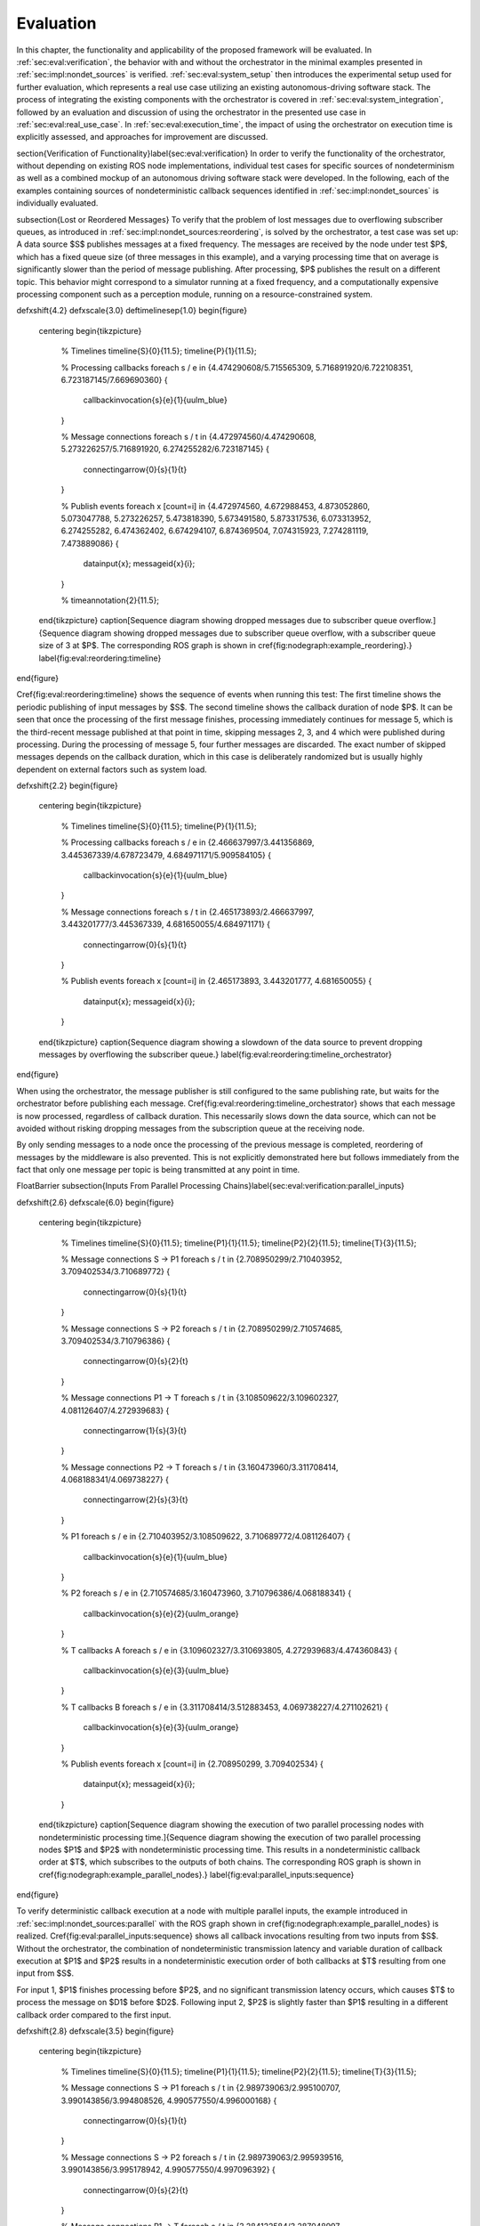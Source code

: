 .. _sec-eval:

Evaluation
==========

In this chapter, the functionality and applicability of the proposed framework will be evaluated.
In :ref:`sec:eval:verification`, the behavior with and without the orchestrator in the minimal examples presented in :ref:`sec:impl:nondet_sources` is verified.
:ref:`sec:eval:system_setup` then introduces the experimental setup used for further evaluation, which represents a real use case utilizing an existing autonomous-driving software stack.
The process of integrating the existing components with the orchestrator is covered in :ref:`sec:eval:system_integration`, followed by an evaluation and discussion of using the orchestrator in the presented use case in :ref:`sec:eval:real_use_case`.
In :ref:`sec:eval:execution_time`, the impact of using the orchestrator on execution time is explicitly assessed, and approaches for improvement are discussed.

\section{Verification of Functionality}\label{sec:eval:verification}
In order to verify the functionality of the orchestrator, without depending on existing ROS node implementations,
individual test cases for specific sources of nondeterminism as well as a combined mockup of an autonomous
driving software stack were developed.
In the following, each of the examples containing sources of nondeterministic callback sequences identified in :ref:`sec:impl:nondet_sources`
is individually evaluated.

\subsection{Lost or Reordered Messages}
To verify that the problem of lost messages due to overflowing subscriber queues, as introduced in :ref:`sec:impl:nondet_sources:reordering`, is solved by the orchestrator, a test case was set up:
A data source $S$ publishes messages at a fixed frequency.
The messages are received by the node under test $P$, which has a fixed queue size (of three messages in this example), and a varying processing time that on average is significantly slower than the period of message publishing.
After processing, $P$ publishes the result on a different topic.
This behavior might correspond to a simulator running at a fixed frequency, and a computationally expensive processing component such as a perception module, running on a resource-constrained system.

\def\xshift{4.2}
\def\xscale{3.0}
\def\timelinesep{1.0}
\begin{figure}
    \centering
    \begin{tikzpicture}
        % Timelines
        \timeline{S}{0}{11.5};
        \timeline{P}{1}{11.5};

        % Processing callbacks
        \foreach \s / \e in {4.474290608/5.715565309, 5.716891920/6.722108351, 6.723187145/7.669690360} {
            \callbackinvocation{\s}{\e}{1}{uulm_blue}
        }

        % Message connections
        \foreach \s / \t in {4.472974560/4.474290608, 5.273226257/5.716891920, 6.274255282/6.723187145} {
            \connectingarrow{0}{\s}{1}{\t}
        }

        % Publish events
        \foreach \x [count=\i] in {4.472974560, 4.672988453, 4.873052860, 5.073047788, 5.273226257, 5.473818390, 5.673491580, 5.873317536, 6.073313952, 6.274255282, 6.474362402, 6.674294107, 6.874369504, 7.074315923, 7.274281119, 7.473889086} {
            \datainput{\x};
            \messageid{\x}{\i};
        }   

        % \timeannotation{2}{11.5};
    \end{tikzpicture}
    \caption[Sequence diagram showing dropped messages due to subscriber queue overflow.]{Sequence diagram showing dropped messages due to subscriber queue overflow, with a subscriber queue size of 3 at $P$. The corresponding ROS graph is shown in \cref{fig:nodegraph:example_reordering}.}
    \label{fig:eval:reordering:timeline}
\end{figure}

\Cref{fig:eval:reordering:timeline} shows the sequence of events when running this test:
The first timeline shows the periodic publishing of input messages by $S$.
The second timeline shows the callback duration of node $P$.
It can be seen that once the processing of the first message finishes, processing immediately continues for message 5, which is the third-recent message published at that point in time, skipping messages 2, 3, and 4 which were published during processing.
During the processing of message 5, four further messages are discarded.
The exact number of skipped messages depends on the callback duration, which in this case is deliberately randomized but is usually highly dependent on external factors such as system load.

\def\xshift{2.2}
\begin{figure}
    \centering
    \begin{tikzpicture}
        % Timelines
        \timeline{S}{0}{11.5};
        \timeline{P}{1}{11.5};

        % Processing callbacks
        \foreach \s / \e in {2.466637997/3.441356869, 3.445367339/4.678723479, 4.684971171/5.909584105} {
            \callbackinvocation{\s}{\e}{1}{uulm_blue}
        }

        % Message connections
        \foreach \s / \t in {2.465173893/2.466637997, 3.443201777/3.445367339, 4.681650055/4.684971171} {
            \connectingarrow{0}{\s}{1}{\t}
        }

        % Publish events
        \foreach \x [count=\i] in {2.465173893, 3.443201777, 4.681650055} {
            \datainput{\x};
            \messageid{\x}{\i};
        }
    \end{tikzpicture}
    \caption{Sequence diagram showing a slowdown of the data source to prevent dropping messages by overflowing the subscriber queue.}
    \label{fig:eval:reordering:timeline_orchestrator}
\end{figure}

When using the orchestrator, the message publisher is still configured to the same publishing rate, but waits for the orchestrator before publishing each message.
\Cref{fig:eval:reordering:timeline_orchestrator} shows that each message is now processed, regardless of callback duration.
This necessarily slows down the data source, which can not be avoided without risking dropping messages from the subscription queue at the receiving node.

By only sending messages to a node once the processing of the previous message is completed, reordering of messages by the middleware is also prevented.
This is not explicitly demonstrated here but follows immediately from the fact that only one message per topic is being transmitted at any point in time.

\FloatBarrier
\subsection{Inputs From Parallel Processing Chains}\label{sec:eval:verification:parallel_inputs}

\def\xshift{2.6}
\def\xscale{6.0}
\begin{figure}
    \centering
    \begin{tikzpicture}
        % Timelines
        \timeline{S}{0}{11.5};
        \timeline{P1}{1}{11.5};
        \timeline{P2}{2}{11.5};
        \timeline{T}{3}{11.5};

        % Message connections S -> P1
        \foreach \s / \t in {2.708950299/2.710403952, 3.709402534/3.710689772} {
            \connectingarrow{0}{\s}{1}{\t}
        }

        % Message connections S -> P2
        \foreach \s / \t in {2.708950299/2.710574685, 3.709402534/3.710796386} {
            \connectingarrow{0}{\s}{2}{\t}
        }

        % Message connections P1 -> T
        \foreach \s / \t in {3.108509622/3.109602327, 4.081126407/4.272939683} {
            \connectingarrow{1}{\s}{3}{\t}
        }

        % Message connections P2 -> T
        \foreach \s / \t in {3.160473960/3.311708414, 4.068188341/4.069738227} {
            \connectingarrow{2}{\s}{3}{\t}
        }

        % P1
        \foreach \s / \e in {2.710403952/3.108509622, 3.710689772/4.081126407} {
            \callbackinvocation{\s}{\e}{1}{uulm_blue}
        }

        % P2
        \foreach \s / \e in {2.710574685/3.160473960, 3.710796386/4.068188341} {
            \callbackinvocation{\s}{\e}{2}{uulm_orange}
        }

        % T callbacks A
        \foreach \s / \e in {3.109602327/3.310693805, 4.272939683/4.474360843} {
            \callbackinvocation{\s}{\e}{3}{uulm_blue}
        }

        % T callbacks B
        \foreach \s / \e in {3.311708414/3.512883453, 4.069738227/4.271102621} {
            \callbackinvocation{\s}{\e}{3}{uulm_orange}
        }

        % Publish events
        \foreach \x [count=\i] in {2.708950299, 3.709402534} {
            \datainput{\x};
            \messageid{\x}{\i};
        }
    \end{tikzpicture}
    \caption[Sequence diagram showing the execution of two parallel processing nodes with nondeterministic processing time.]{Sequence diagram showing the execution of two parallel processing nodes $P1$ and $P2$ with nondeterministic processing time.
    This results in a nondeterministic callback order at $T$, which subscribes to the outputs of both chains.
    The corresponding ROS graph is shown in \cref{fig:nodegraph:example_parallel_nodes}.}
    \label{fig:eval:parallel_inputs:sequence}
\end{figure}


To verify deterministic callback execution at a node with multiple parallel inputs, the example introduced in :ref:`sec:impl:nondet_sources:parallel` with the ROS graph shown in \cref{fig:nodegraph:example_parallel_nodes} is realized.
\Cref{fig:eval:parallel_inputs:sequence} shows all callback invocations resulting from
two inputs from $S$.
Without the orchestrator, the combination of nondeterministic transmission latency and variable duration of callback execution at $P1$ and $P2$ results in a nondeterministic execution order of both callbacks at $T$ resulting from one input from $S$.

For input 1, $P1$ finishes processing before $P2$, and no significant transmission
latency occurs, which causes $T$ to process the message on $D1$ before $D2$.
Following input 2, $P2$ is slightly faster than $P1$ resulting in a different callback order
compared to the first input.


\def\xshift{2.8}
\def\xscale{3.5}
\begin{figure}
    \centering
    \begin{tikzpicture}
        % Timelines
        \timeline{S}{0}{11.5};
        \timeline{P1}{1}{11.5};
        \timeline{P2}{2}{11.5};
        \timeline{T}{3}{11.5};

        % Message connections S -> P1
        \foreach \s / \t in {2.989739063/2.995100707, 3.990143856/3.994808526, 4.990577550/4.996000168} {
            \connectingarrow{0}{\s}{1}{\t}
        }

        % Message connections S -> P2
        \foreach \s / \t in {2.989739063/2.995939516, 3.990143856/3.995178942, 4.990577550/4.997096392} {
            \connectingarrow{0}{\s}{2}{\t}
        }

        % Message connections P1 -> T
        \foreach \s / \t in {3.284122584/3.287048997, 4.275910257/4.279247917, 5.433419724/5.436461745} {
            \connectingarrow{1}{\s}{3}{\t}
        }

        % Message connections P2 -> T
        \foreach \s / \t in {3.266444216/3.491431238, 4.285967486/4.484018241, 5.252872086/5.641027683} {
            \connectingarrow{2}{\s}{3}{\t}
        }

        % P1
        \foreach \s / \e in {2.995100707/3.284122584, 3.994808526/4.275910257, 4.996000168/5.433419724} {
            \callbackinvocation{\s}{\e}{1}{uulm_blue}
        }

        % P2
        \foreach \s / \e in {2.995939516/3.266444216, 3.995178942/4.285967486, 4.997096392/5.252872086} {
            \callbackinvocation{\s}{\e}{2}{uulm_orange}
        }

        % T callbacks A
        \foreach \s / \e in {3.287048997/3.488516435, 4.279247917/4.480807130, 5.436461745/5.637960715} {
            \callbackinvocation{\s}{\e}{3}{uulm_blue}
        }

        % T callbacks B
        \foreach \s / \e in {3.491431238/3.693045765, 4.484018241/4.685469140, 5.641027683/5.842429041} {
            \callbackinvocation{\s}{\e}{3}{uulm_orange}
        }

        % Publish events
        \foreach \x [count=\i] in {2.989739063, 3.990143856, 4.990577550} {
            \datainput{\x};
            \messageid{\x}{\i};
        }
    \end{tikzpicture}
    \caption[Sequence diagram showing a deterministic callback order at $T$ despite nondeterministic callback durations at $P1$ and $P2$.]{Sequence diagram showing a deterministic callback order at $T$ despite nondeterministic callback durations at $P1$ and $P2$ as an effect of the orchestrator on the behavior shown in \cref{fig:eval:parallel_inputs:sequence}.}
    \label{fig:eval:parallel_inputs:sequence_orchestrator}
\end{figure}

Using the orchestrator, the callback order changes, as visualized in \cref{fig:eval:parallel_inputs:sequence_orchestrator}.
For the first and third data input, $P1$ requires more processing time than $P2$.
This would ordinarily allow the $D2$ callback at $T$ to execute before the $D1$ callback.
The orchestrator however ensures a deterministic callback order at $T$ for every data input from $S$, by buffering the $D2$ message until $T$ finishes processing $D1$.
Note that the orchestrator does not implement a specific callback order defined by the node or externally.
It only ensures that the order is consistent over multiple executions.
The actual order results from the order in which nodes and callbacks are listed in configuration files, but this is not intended to be adjusted by the user.
If a node requires a distinct receive order, it must implement appropriate ordering internally, to ensure correct operation without the orchestrator.
From the point of the orchestrator, consistently ordering $P2$ before $P1$ would have also been a valid solution.

\FloatBarrier
\subsection{Multiple Publishers on the Same Topic}\label{sec:eval:verification:multiple_publishers_on_topic}

\def\xshift{9.0}
\def\xscale{3.5}
\begin{figure}[h]
    \centering
    \begin{tikzpicture}
        % Timelines
        \timeline{S}{0}{11.5};
        \timeline{P1}{1}{11.5};
        \timeline{P2}{2}{11.5};
        \timeline{T}{3}{11.5};

        % S -> P1
        \foreach \s / \e in {9.083803676/9.089759276, 10.084325316/10.088845419, 11.084700822/11.089589537} {
            \connectingarrow{0}{\s}{1}{\e}
        }

        % P1 -> T
        \foreach \s / \e in {9.342956161/9.346333677, 10.546876890/10.550012168, 11.415952459/11.419019166} {
            \connectingarrow{1}{\s}{3}{\e}
        }

        % P2 -> T
        \foreach \s / \e in {9.628776904/9.631653622, 11.009939621/11.013125831, 11.691255863/11.694560206} {
            \connectingarrow{2}{\s}{3}{\e}
        }

        % S -> P2
        \foreach \s / \e in {9.083803676/9.346628742, 10.084325316/10.550319789, 11.084700822/11.419394500} {
            \connectingarrow{0}{\s}{2}{\e}
        }

        % P1
        \foreach \s / \e in {9.089759276/9.342956161, 10.088845419/10.546876890, 11.089589537/11.415952459} {
            \callbackinvocation{\s}{\e}{1}{uulm_blue}
        }

        % P2
        \foreach \s / \e in {9.346628742/9.628776904, 10.550319789/11.009939621, 11.419394500/11.691255863} {
            \callbackinvocation{\s}{\e}{2}{uulm_orange}
        }

        % T callbacks A
        \foreach \s / \e in {9.346333677/9.547935381, 10.550012168/10.751362743, 11.419019166/11.620475027} {
            \callbackinvocation{\s}{\e}{3}{uulm_blue}
        }

        % T callbacks B
        \foreach \s / \e in {9.631653622/9.833220960, 11.013125831/11.214068479, 11.694560206/11.896025151} {
            \callbackinvocation{\s}{\e}{3}{uulm_orange}
        }

        % Publish events
        \foreach \x [count=\i] in {9.083803676, 10.084325316, 11.084700822} {
            \datainput{\x};
            \messageid{\x}{\i};
        }
    \end{tikzpicture}
    \caption[Sequence diagram showing serialized callback executions of nodes $P1$ and $P2$, which is required to achieve a deterministic callback order.]{Sequence diagram showing serialized callback executions of nodes $P1$ and $P2$, which is required to achieve a deterministic callback order at $T$ in this example, since $P1$ and $P2$ use the same output topic.
    The corresponding ROS graph is shown in \cref{fig:nodegraph:example_multiple_publishers}.}
    \label{fig:eval:same_output:sequence_orchestrator}
\end{figure}

This example extends the previous scenario from :ref:`sec:eval:verification:parallel_inputs` such that both processing nodes publish their result on the same topic, corresponding to the example introduced in :ref:`sec:impl:nondet_sources:multiple_publishers`, with the ROS graph shown in \cref{fig:nodegraph:example_multiple_publishers}.
Again, this results in nondeterministic callback order at $T$, with a callback order identical to the previous case shown in \cref{fig:eval:parallel_inputs:sequence}.
In this case, both callback executions at $T$ are of the same callback, while previously two distinct callbacks were executed once each.

Because only node \emph{inputs} are intercepted, this scenario requires serializing the callbacks at $P1$ and $P2$.
\Cref{fig:eval:same_output:sequence_orchestrator} shows the resulting callback sequence when using the orchestrator.
By ensuring that processing at $P2$ only starts after the output from $P1$ is received, reordering of the messages on $D$ is prevented.
Note that while the different colors of the callbacks at $T$ correspond to the sources of the corresponding input, both inputs cause the same subscription callback to be executed at the node.
Generally, the node would not be able to determine the source of the input message.

Since the processing time of $P2$ is longer than the processing time of the first callback at $T$ in this example, the orchestrator causes a larger overhead for this node graph compared to the previous one.
$P2$ starts processing simultaneously to the first $T$ callback, causing $T$ to be idle between the completion of the first callback and the completion of processing at $P2$.
It should be noted, however, that even though the total processing time exceeds the input frequency of $S$ for input 2, the data source was not required to slow down.
\Cref{fig:eval:same_output:sequence_orchestrator} shows that $T$ is still running while $P1$ processes input 3.
This kind of ``pipelining'' happens implicitly because the callback execution at $P1$ has no dependency on the callback at $T$, and by eagerly allowing inputs from $S$.
In the current implementation, the orchestrator requests the publishing of the next message by the data provider as soon as the processing of the last input on the same topic has started.
In the case of a time input, the input is requested as soon as no actions remain which are still waiting on an input of a previous time update.
Both kinds of input may additionally be delayed if the system is pending dynamic reconfiguration, or if a callback is still running that may cause a reconfiguration at the end of the current timestep.

\FloatBarrier
\subsection{Parallel Service Calls}\label{sec:eval:verification:service_calls}

\def\xshift{2.8}
\def\xscale{5.0}
\begin{figure}
    \centering
    \begin{tikzpicture}
        % Timelines
        \timeline{S}{0}{11.5};
        \timeline{N1}{1}{11.5};
        \timeline{N2}{2}{11.5};
        \timeline{SP}{3}{11.5};        

        % Message connections S -> N1
        \foreach \s / \t in {2.902259927/2.903853899, 3.902223706/3.904135078} {
            \connectingarrow{0}{\s}{1}{\t}
        }

        % Message connections N1 -> SP
        \foreach \s / \t in {2.994818625/3.105586950, 3.994420082/4.308609834} {
            \connectingarrow{1}{\s}{3}{\t};
        }

        % Message connections SP -> N1
        \foreach \s / \t in {3.306603107/3.308302070, 4.509625945/4.511254511} {
            \connectingarrow{3}{\s}{1}{\t}
        }

        % Message connections N2 -> SP
        \foreach \s / \t in {3.011678583/3.307828193, 3.972481495/4.105901069} {
            \connectingarrow{2}{\s}{3}{\t};
        }

        % Message connections SP -> N2
        \foreach \s / \t in {3.508879427/3.511158009, 4.307407818/4.308959688} {
            \connectingarrow{3}{\s}{2}{\t}
        }

        % Message connections S -> N2
        \foreach \s / \t in {2.902259927/2.904797661, 3.902223706/3.904296277} {
            \connectingarrow{0}{\s}{2}{\t}
        }

        % Message connections S -> SP
        \foreach \s / \t in {2.902259927/2.903508969, 3.902223706/3.903818137} {
            \connectingarrow{0}{\s}{3}{\t}
        }

        % N1
        \foreach \s / \e / \is / \ie in {2.903853899/3.409238673/2.994818625/3.308302070, 3.904135078/4.612211694/3.994420082/4.511254511} {
            %\callbackinvocation{\s}{\e}{1}{uulm_blue}
            \callbackinvocationidle{\s}{\e}{1}{uulm_blue}{\is}{\ie};
        }

        % N2
        \foreach \s / \e / \is / \ie in {2.904797661/3.612105523/3.011678583/3.511158009, 3.904296277/4.409858080/3.972481495/4.308959688} {
            %\callbackinvocation{\s}{\e}{2}{uulm_orange}
            \callbackinvocationidle{\s}{\e}{2}{uulm_orange}{\is}{\ie};
        }

        % SP 1
        \foreach \s / \e in {3.105586950/3.306603107, 4.308609834/4.509625945} {
            \callbackinvocation{\s}{\e}{3}{uulm_blue}
        }

        % SP 2
        \foreach \s / \e in {3.307828193/3.508879427, 4.105901069/4.307407818} {
            \callbackinvocation{\s}{\e}{3}{uulm_orange}
        }

        % SP Update
        \foreach \s / \e in {2.903508969/3.104476546, 3.903818137/4.104792016} {
            \callbackinvocation{\s}{\e}{3}{uulm_red}
        }

        % Publish events
        \foreach \x [count=\i] in {2.902259927, 3.902223706} {
            \datainput{\x};
            \messageid{\x}{\i};
        }
    \end{tikzpicture}
    \caption[Sequence diagram showing the parallel execution of callbacks at $N1$ and $N2$, which both call the same service.]{Sequence diagram showing the parallel execution of callbacks at $N1$ and $N2$.
    The hatched area within the callback shows the duration of service calls, which are made to a service provided by $SP$, upwards arrows represent responses to service calls.
    The variable timing of the service calls results in a nondeterministic callback order at $SP$.
    The corresponding ROS graph is shown in \cref{fig:nodegraph:example_service_calls}.}
    \label{fig:eval:service:sequence_before}
\end{figure}

\Cref{fig:nodegraph:example_service_calls} shows the node setup for this example, which has been identified in :ref:`sec:impl:nondet_sources:service_calls`.
A single message triggers a callback at three nodes, one of which ($SP$) also provides a ROS service.
The two other nodes $N1$ and $N2$ call the provided service during callback execution.
The resulting order of all three callbacks at $SP$ in response to a single message input is nondeterministic, as shown in \cref{fig:eval:service:sequence_before}.
Since the orchestrator only controls service calls by controlling the callback they originate from, it is necessary to serialize all callbacks interacting with the service, which in this case are the message callbacks at $N1$, $N2$, and $SP$.

\def\xshift{88.05}
\def\xscale{5.0}
\begin{figure}
    \centering
    \begin{tikzpicture}
        % Timelines
        \timeline{S}{0}{11.5};
        \timeline{N1}{1}{11.5};
        \timeline{N2}{2}{11.5};
        \timeline{SP}{3}{11.5};        

        % Message connections S -> N1
        \foreach \s / \t in {88.121494205/88.134215281, 89.180127517/89.184218275} {
            \connectingarrow{0}{\s}{1}{\t}
        }

        % Message connections N1 -> SP
        \foreach \s in {88.246147198, 89.287170045} {
            \connectingarrow{1}{\s}{3}{\s}
        }

        % Message connections SP -> N1
        \foreach \s in {88.447030736, 89.488723451} {
            \connectingarrow{3}{\s}{1}{\s}
        }

        % Message connections N2 -> SP
        \foreach \s in {88.669793698, 89.699241124} {
            \connectingarrow{2}{\s}{3}{\s}
        }

        % Message connections SP -> N2
        \foreach \s in {88.870660979, 89.900704579} {
            \connectingarrow{3}{\s}{2}{\s}
        }

        % Message connections S -> N2
        \foreach \s / \t in {88.121494205/88.567736609, 89.180127517/89.596266248} {
            \connectingarrow{0}{\s}{2}{\t}
        }

        % Message connections S -> SP
        \foreach \s / \t in {88.121494205/88.976891167, 89.180127517/90.007667525} {
            \connectingarrow{0}{\s}{3}{\t}
        }

        % N1
        \foreach \s / \e / \is / \ie in {88.134215281/88.550073492/88.246147198/88.447030736, 89.184218275/89.593010249/89.287170045/89.488723451} {
            %\callbackinvocation{\s}{\e}{1}{uulm_blue}
            \callbackinvocationidle{\s}{\e}{1}{uulm_blue}{\is}{\ie};
        }

        % N2
        \foreach \s / \e / \is / \ie in {88.567736609/88.974497892/88.669793698/88.87066097, 89.596266248/90.004936093/89.699241124/89.900704579} {
            %\callbackinvocation{\s}{\e}{2}{uulm_orange}
            \callbackinvocationidle{\s}{\e}{2}{uulm_orange}{\is}{\ie};
        }

        % SP 1
        \foreach \s / \e in {88.246147198/88.447030736, 89.287170045/89.488723451} {
            \callbackinvocation{\s}{\e}{3}{uulm_blue}
        }

        % SP 2
        \foreach \s / \e in {88.669793698/88.870660979, 89.699241124/89.900704579} {
            \callbackinvocation{\s}{\e}{3}{uulm_orange}
        }

        % SP Update
        \foreach \s / \e in {88.976891167/89.177840443, 90.007667525/90.209047344} {
            \callbackinvocation{\s}{\e}{3}{uulm_red}
        }

        % Publish events
        \foreach \x [count=\i] in {88.121494205, 89.180127517} {
            \datainput{\x};
            \messageid{\x}{\i};
        }
    \end{tikzpicture}
    \caption[Sequence diagram showing the serialized callbacks from \cref{fig:eval:service:sequence_before}.]{
        Sequence diagram showing the serialized callbacks from \cref{fig:eval:service:sequence_before}.
        Serialization of the callbacks at $N1$ and $N2$ leads to a deterministic callback order at $SP$.
    }
    \label{fig:eval:service:sequence_orchestrator}
\end{figure}

The resulting callback sequence is shown in \cref{fig:eval:service:sequence_orchestrator}.
By serializing the callbacks at $N1$ and $N2$, the order of service callbacks at $SP$ is now fixed.
In this example, it is again apparent that parallel execution of the $N1$ and $N2$ callbacks might be possible while still maintaining a deterministic callback order at $SP$.
This limitation is discussed in detail in :ref:`sec:eval:verification:discussion`.

\FloatBarrier
\subsection{Discussion}\label{sec:eval:verification:discussion}
The ability of the orchestrator to ensure a deterministic callback sequence at all nodes has been shown for the minimal nondeterministic examples which were identified in :ref:`sec:impl:nondet_sources`.
While all examples show successful deterministic execution, some limitations and possible improvements in parallel callback execution and thereby execution time are apparent and will be discussed in the following.

In the case of concurrent callbacks which publish on the same topic, parallelism could further be improved by extending the topic interception strategy.
Currently, only the input topics of each node are intercepted by the orchestrator, the output topics are not changed.
If the output topics of nodes were also remapped to individual topics, all \texttt{SAME\_TOPIC} dependencies would be eliminated.
In the example from \cref{fig:eval:parallel_inputs:sequence_orchestrator}, this would again allow the concurrent callbacks $P1$ and $P2$ to execute in parallel, with each output being individually buffered at the orchestrator.
The individually and uniquely buffered outputs could then be forwarded to $T$ in a deterministic order, effectively resulting in a callback execution behavior as in :ref:`sec:eval:verification:parallel_inputs`.

The last example of concurrent service calls (:ref:`sec:eval:verification:service_calls`) also shows how this method of ensuring deterministic execution comes with a significant runtime penalty.
Here, the orchestrator now requires all callbacks to execute sequentially, while previously all callbacks started executing in parallel, with the only point of synchronization being the service provider, depending on available parallel callback execution within the node.
An important factor determining the impact of this is the proportion of service-call duration to total callback duration for the calling nodes.
If the service call is expected to take only a small fraction of the entire callback duration, a large improvement in execution time could be gained by allowing parallel execution of the callbacks $N1$ and $N2$, which both call the service.
This might be possible by explicitly controlling service calls directly instead of controlling the entire callback executing that call.
In the example shown in \cref{fig:eval:service:sequence_orchestrator}, serializing only the service calls would allow the portion of the $N2$ callback before the service call to execute concurrently to $N1$, and the portion after the service call to overlap with the message callback at $SP$.

Another possible extension to improve parallelism in scenarios involving service calls is to allow specifying that some actions might interact with the service provider without modifying its state.
Currently, all actions interacting with the service (by running at the same node, or calling the service) are assumed to modify the service provider state.
To ensure deterministic execution, synchronization between non-modifying actions is however not required.
If an action only inspects the service providers' state without modifying it, the order with respect to other such actions would not influence its result.
Thus, it would suffice to synchronize non-modifying actions with previous modifying actions,
instead of all previous actions.

In :ref:`sec:eval:verification:parallel_inputs`, it was identified that although the callback order at each node is not deterministic, a different order of callbacks in response to a single input might be expected during normal operation.
This does not reduce the applicability of the orchestrator, since nodes that explicitly require a specific callback order must implement measures to ensure that anyways.
It is however still desirable to keep the system behavior when using the orchestrator as close as possible to the expected or usual system behavior without the orchestrator.
One proposed future addition is thus allowing nodes to optionally specify an expected callback duration in the corresponding configuration file.
This information may then be used by the orchestrator to establish a more realistic callback ordering.

\FloatBarrier
\section{System Setup}\label{sec:eval:system_setup}
In the following, the integration of the orchestrator with parts of an already existing autonomous driving software stack is evaluated.
This section introduces the system setup and example use case, which will be utilized in :ref:`sec:eval:system_integration,sec:eval:real_use_case`.

\begin{figure}
    \centering
    \begin{tikzpicture}[
        % https://tex.stackexchange.com/a/125468/143051
        buswidth1/.style={decoration={
            markings,
            mark= at position 0.85 with {\node[font=\normalsize] {/};\node[below=1pt,xshift=2pt] {\scriptsize #1};}
        }, postaction={decorate}},
        buswidth2/.style={decoration={
            markings,
            mark= at position 0.5 with {\node[font=\normalsize] {/};\node[below=1pt,xshift=3pt] {\scriptsize #1};}
        }, postaction={decorate}},
        align=center,
        font={\small}
    ]
        % \draw[step=1cm,gray,very thin] (-5,-5) grid (5,1);
        \node (sim) at (0,0) [rosnode] {Simulator};
        \node (tracking_local) at (3.5,-5) [rosnode] {Vehicle\\Tracking};
        \node (planning) at (3.5,0) [rosnode] {Trajectory\\Planning};
        \node (egomotion) at (3.5,-2.5) [rosnode] {Egomotion};
        \node (tracking_external) at (-3.5,0) [rosnode] {External\\Tracking};
        \node (recorder_tracking) at (-7,0) [rosnode] {Tracking\\Recorder};
        \node (recorder_gt) at (-3.5,-2.5) [rosnode] {Ground Truth\\Recorder};

        \draw [arrow, buswidth2={12}] (sim) -- (tracking_external);
        \draw [arrow] (tracking_external) -- (recorder_tracking);
        \draw [arrow] (sim.240) |- (recorder_gt);

        \draw [arrow, buswidth1={5}] (sim) |- (tracking_local);
        \draw [arrow] (sim.300) |- (egomotion);
        \draw [arrow] (sim) -- (planning);
        \draw [arrow, dashed] (planning) -- (egomotion);
        \draw [arrow, dashed] (tracking_local) -- (egomotion);
        \draw [arrow] (planning) -- (3.5,1) -| (sim);
    \end{tikzpicture}
    \caption[Node graph of the system setup used within :ref:`sec:eval`.]{Node graph of the system setup used within this chapter. The connections between the simulator and both tracking nodes represent multiple parallel ROS topics. Dashed arrows show potential service calls.}
    \label{fig:eval:sil_nodegraph}
\end{figure}

In this use case, the aim is to calculate metrics on the performance of a multi-object tracking module, which tracks vehicles that pass an intersection using infrastructure-mounted sensors.
The ROS graph of the setup is shown in \cref{fig:eval:sil_nodegraph}.
The software stack consists of this tracking module, as well as components required to autonomously control one of the vehicles passing the intersection in the test scenario.
A simulator provides measurements in the form of (possibly incomplete) bounding boxes and object class estimations, simulating both the sensor itself as well as an object detection algorithm.
Alternatively, the same measurements are played back from a ROS bag.
The tracking module receives measurements on a total of 12 individual topics for each sensor.
Outputs from the tracking module, as well as ground truth object states provided by the simulator, are recorded by dedicated recorder nodes.
This allows later post-processing and evaluation.

The part of the software stack controlling the autonomous vehicle consists of a second instance of the tracking module, a component estimating the vehicle's ego-motion as well as a trajectory planning and control module.
The vehicle-local tracking module receives measurements from five simulated on-vehicle sensors similar to the infrastructure tracking module.
The planning module receives information about the vehicle state from the simulator and produces acceleration and steering angle commands which are fed back to the simulator.
Both the planning and local tracking modules may call the ego-motion service provided by the corresponding node while executing any callback.
The other vehicles present in the scenario are fully controlled by the simulator.

\begin{minipage}{\linewidth}
The simulation is run until the controlled vehicle reaches a predefined area.
When using recorded measurement data from a ROS bag, the scenario ends once every recorded measurement has been processed.
The recorded results of the tracking module and the recorded ground truth data are then used to calculate application-specific metrics to assess the performance of the multi-object tracking algorithm.
\end{minipage}

\section{System Integration}\label{sec:eval:system_integration}
To determine the feasibility of integrating the proposed framework into existing software,
the framework was applied to the scenario for testing a multi-object tracking module introduced in :ref:`sec:eval:system_setup`.
In this section, the necessary modifications to each existing component are discussed.
:ref:`sec:eval:system_integration:simulator,sec:eval:system_integration:bag_player` will cover the integration of both ``data provider'' components, a simulator, and the ROS bag player, which will contain the orchestrator.
:ref:`sec:eval:system_integration:ros_nodes` covers the integration of the ROS nodes present in
the test scenario.

\clearpage
\subsection{Simulator}\label{sec:eval:system_integration:simulator}
The orchestrator represents an individual component (see :ref:`sec:impl:controlling_callbacks`),
but is located within the same process as the data provider,
which in this case is the simulator.

The orchestrator component is instantiated within the simulator and then provides an \gls{api} that the simulator must call at specific points to ensure deterministic execution.
To instantiate and start the orchestrator, the simulator must also provide the orchestrator with the appropriate launch configuration.
All \gls{api} calls are of the form \texttt{wait\_until\_<condition>} and usually return a \texttt{Future} object that must be awaited before executing the corresponding actions.
The \texttt{wait\_until\_publish\_allowed} function must be inserted before publishing any ROS message on any topic.
Before publishing a \texttt{/clock} message, the new time must be provided to the orchestrator using the dedicated \texttt{wait\_until\_time\_publish\_allowed} \gls{api} call, which is required for the orchestrator to prepare for eventual timer callbacks.
Before changing the internal simulation state, the \texttt{wait\_until\_dataprovider\_state\_update\_allowed} method must be called.
This usually happens by performing a simulation timestep, and this method ensures synchronizing this timestep with expected inputs present in a closed-loop simulation, such as vehicle control inputs.
The \texttt{wait\_until\_pending\_actions\_complete} method is used to ensure all callbacks finish cleanly once the simulation is done.

To enable closed-loop simulation, the simulator must accept some input from the software under test, such as a control signal for an autonomous vehicle in this case.
This implies a subscription callback, which must be described in a node configuration file.
If this callback does not publish any further messages, a status message must be published instead.

\subsection{ROS Bag Player}\label{sec:eval:system_integration:bag_player}
ROS already provides a ROS bag player, which could be modified to include the orchestrator.
Modifying the official ROS bag player would have the advantage of keeping access to the large set of features already implemented, and preserving the known user interface.
Some aspects of the official player increase the integration effort considerably, however.
Specifically, publishing of the \texttt{/clock} topic is asynchronous to message playback and at a fixed rate.
While this has some advantages for interactive use, it interferes with deterministic execution and would require a significant change in design to accommodate the orchestrator.
Furthermore, as with the initial architecture considerations of the orchestrator, it is undesirable to fork existing ROS components and maintain alternative versions, as this creates an additional maintenance burden and might prevent the easy adoption of new upstream features.

Thus, a dedicated ROS bag player is implemented for use with the orchestrator instead of modifying the existing player.
This does not have the same feature set as the official player but allows for evaluation of this use case with a reasonable implementation effort.
To integrate the orchestrator, the ROS bag player requires the same adaptation as the simulator, except for the \texttt{wait\_until\_dataprovider\_state\_update\_allowed} call which is not applicable without closed-loop execution.
Besides deterministic execution, a new feature is reliable faster-than-realtime execution, details of which are discussed in :ref:`sec:eval:execution_time`.

\subsection{ROS Nodes}\label{sec:eval:system_integration:ros_nodes}
The individual ROS nodes of the software stack under test are the primary concern regarding implementation effort, as there is usually a large number of ROS nodes, and new ROS nodes may be created or integrated regularly.

The integration effort of a ROS node depends on how well the node already matches the assumptions made and required by the orchestrator:
The orchestrator assumes that all processing in a node happens in a subscription or timer callback, and that each callback publishes at most one message on each configured output topic.
For callbacks without any outputs or callbacks that sporadically omit outputs, a status message must be published instead (see :ref:`sec:impl:controlling_callbacks:outputs`).


\subsubsection{Planning Module}
The integration effort of the trajectory planning and control module is significant because the module violates the assumption that all processing happens in timer and subscription callbacks.

The planning module contains two planning loops:
A high-level planning step runs in a dedicated thread as often as possible.
A low-level planner runs separately at a fixed frequency.
Handling incoming ROS messages happens asynchronously with the planning steps in a third thread.

While this architecture may have some advantages for runtime performance, it prevents external control via the orchestrator.
This represents an inherent limitation for the orchestrator.
Publishing of messages from outside a ROS callback is not able to be supported in any way, since it can not be anticipated in advance, making it impossible to integrate into the callback graph and synchronize it with other callbacks (see :ref:`sec:impl:callback_graphs`).
In order to ensure compatibility with the orchestrator, an optional mode has been introduced in which both planning loops are replaced with ROS timers.

This does make the planning module compatible with the orchestrator, but introduces a problem that should have explicitly been avoided by the specific software architecture chosen:
It runs the planning module in a completely different mode when using the orchestrator than without using the orchestrator.
This reduces the relevance of testing inside the orchestrator framework since specific problems and behaviors might only occur with the manual planning loop.

It might be possible in some cases to change the node in a way such that the usual mode of execution is compatible with the orchestrator, and thus avoids the problem of two discrete modes, but this is not possible in general.
In the case of the trajectory planning module, for example, this is not desirable due to the integration of the planning loop with a graphical user interface that is used to interactively change planner parameters and to introspect the current planner state.

\subsubsection{Tracking Module}\label{sec:eval:system_integration:ros_nodes:tracking}
While the tracking module does only process data within ROS subscription callbacks, the input-output behavior is still not straightforward:
The tracking module employs a sophisticated queueing system, which aims to form batches of inputs from both synchronized and unsynchronized sensors,
while also supporting dynamic addition and removal of sensors.
Additionally, while processing is always triggered by an incoming message, the processing itself happens in a dedicated thread in order to allow the simultaneous processing of ROS messages.

The input-output behavior itself is configurable such that only the reception of specific sensor inputs cause the processing and publishing of a ``\texttt{tracks}'' output message.
This is done to limit the output rate and reduce processing requirements.
Due to the queueing, this does however not imply that reception of the configured input immediately causes an output to appear.
It may be the case that additional inputs are required to produce the expected output.

This behavior can however still be handled by the node configuration without requiring major modification to the tracking module:
The node configuration was modified such that any input may cause an output to be published.
Then, the processing method was adapted such that a status message is published that explicitly excludes the \texttt{tracks} output using the \texttt{omitted\_outputs} field when no tracks will be published.
In some circumstances, specifically following dropped messages, the queueing  additionally results in multiple outputs in a single callback.
This behavior is described in detail in :ref:`sec:eval:real_use_case:rosbag` and is not currently supported by the orchestrator.

While this is a pragmatic solution for describing the otherwise hard to statically describe input-output behavior of the tracking module, declaring more output topics than necessary for a callback is usually undesired:
Subsequent callbacks which actually publish a message on the specified topic need to wait for this callback to complete due to a false \texttt{SAME\_TOPIC} dependency.
Additionally, the callback graph will contain possibly many actions resulting from the anticipated output.
Those actions are then again false dependencies for subsequent actions, not only as \texttt{SAME\_TOPIC} dependencies but also \texttt{SAME\_NODE} and \texttt{SERVICE\_GROUP} edges.
These false dependencies might reduce the number of callbacks able to execute in parallel and might force callback executions to be delayed more than necessary to ensure deterministic execution.
Once a status message is received which specifies that the output message will not be published, the additional actions are removed, which then allows the execution of dependent actions.

\subsubsection{Recorder Node and Ego-Motion Estimation}
Both the nodes for recording the output of the tracking module and the ego-motion estimation match the assumptions made by the orchestrator and require very little integration effort, although some modification was necessary.
Both nodes only have topic input callbacks that would usually not cause any message to be published, requiring the publishing of a status message to inform the orchestrator of callback completion.

The ego-motion module is the only node in the experimental setup offering a service used during the evaluation.
This does however not require any modification within the node, as service calls are controlled by controlling the originating callbacks.
It is required however to list the service in the node configuration, to ensure a deterministic order between service calls and topic-input callbacks at the node.

\subsection{Discussion}
In :ref:`sec:impl:design_goals`, the design goals towards the integration of existing nodes were established as minimizing the required modification to nodes, maintaining functionality without the orchestrator, and allowing for external nodes to be integrated without modifying their source code.

The implemented approach meets these goals to varying degrees.
The integration of existing components with the orchestrator requires a varying amount of effort, depending primarily on how well the component matches assumptions made by the orchestrator.
ROS nodes that fully comply with the assumptions made by the orchestrator and always publish every configured output require only a configuration file describing the node's behavior, which also works for external nodes without access to or modification of their source code.
Nodes that have callbacks without any output and nodes that may omit some or all configured outputs in some callback executions require publishing a status output as described in :ref:`sec:impl:controlling_callbacks:outputs` after a callback is complete.
Since this only entails publishing an additional message, this modification does not impede the node's functionality in any way when not using the orchestrator.
Nodes that fully deviate from the assumed callback behavior require appropriate modification before being suitable for use with the orchestrator, as was illustrated with the tracking and planning modules in :ref:`sec:eval:system_integration:ros_nodes`.

Creating the node configuration file does not present a significant effort for initial integration, but maintaining the configuration to match the actual node behavior is essential.
Although the orchestrator can detect some mismatches between node behavior and description,
omitted outputs and services can not be controlled by the orchestrator and might lead to nondeterministic system behavior.

While the model of ROS nodes that only execute ROS callbacks, which then publish at most one message on each configured output topic, is clearly not sufficient for all existing ROS nodes, it does apply to a wide class of nodes in use.
Nodes such as detection modules and control algorithms often operate in a simple ``one output for each input'' way or are completely time triggered, executing the same callback at a fixed frequency.
Such nodes are not part of this experimental setup, since the specific simulator in use already integrates the detection modules.


\section{Application to existing Scenario}\label{sec:eval:real_use_case}
In this section, the effect of using the orchestrator in the use case introduced in :ref:`sec:eval:system_setup` is evaluated.
In the following, the ability of the orchestrator to ensure deterministic execution up to the metric-calculation step is demonstrated using both the simulator and recorded input data from a ROS bag, as well as combined with dynamic reconfiguration during test execution.

\subsection{Simulator}\label{sec:eval:real_use_case:sim}
When evaluating the tracking module in the previously introduced scenario, the \gls{mota} and \gls{motp} metrics introduced in :ref:`sec:bg:metrics` are calculated.
To calculate these metrics, the tracking outputs are recorded together with ground truth data from the simulator during a simulation run.
Those recordings are then loaded and processed offline.
When running the evaluation procedure multiple times, it can be observed that the resulting values differ for each run, as shown in \cref{fig:eval:sim:nondet_metrics}.
This is due to nondeterministic callback execution during evaluation:
Both the simulator and the trajectory planning module run independently of each other, and the callback sequence of the multiple inputs to the tracking module is not fixed.

\begin{filecontents*}{data.csv}
name,num_frames,mota,motp
nd_3,175,0.7714285714285715,0.3296371941675045
nd_4,176,0.7693181818181818,0.3273043101111033
nd_5,178,0.7705286839145107,0.3209015937590458
nd_6,175,0.7700228832951945,0.3298583555342147
nd_7,176,0.770193401592719,0.328963843118783
nd_8,180,0.7708565072302558,0.33951099153421244
\end{filecontents*}

\begin{filecontents*}{data_orchestrator.csv}
name,num_frames,mota,motp
o_1,165,0.757282,0.335777
o_2,165,0.757282,0.335777
o_3,165,0.757282,0.335777
o_4,165,0.757282,0.335777
o_5,165,0.757282,0.335777
o_6,165,0.757282,0.335777
\end{filecontents*}

\begin{figure}
    \centering
    \begin{tikzpicture}
        \begin{axis}[
            axis y line*=left,
            xlabel={Simulation run},
            ymin=0.754,
            ymax=0.781,
            ytick distance=0.005,
            ylabel={\ref{plot_mota} MOTA},
            yticklabel style={/pgf/number format/.cd,fixed,fixed zerofill,precision=3},
        ]
            \addplot[uulm_blue_1,mark=*,dashed] table [x expr=\coordindex+1, y=mota, col sep=comma] {data.csv};
            \addplot[uulm_blue_1,mark=*] table [x expr=\coordindex+1, y=mota, col sep=comma] {data_orchestrator.csv};
            \label{plot_mota}
        \end{axis}

        \begin{axis}[
            axis y line*=right,
            axis x line=none,
            ytick distance=0.005,
            ylabel={\ref{plot_motp} MOTP},
            ymin=0.3175,
            ymax=0.3425,
            yticklabel style={/pgf/number format/.cd,fixed,fixed zerofill,precision=3},
            legend pos=north west,
            legend entries={With Orchestrator,Without Orchestrator}
        ]
            \addlegendimage{solid,black}
            \addlegendimage{dashed,black}
            \addplot[uulm_orange_1,mark=*,dashed] table [x expr=\coordindex+1, y=motp, col sep=comma] {data.csv};
            \addplot[uulm_orange_1,mark=*] table [x expr=\coordindex+1, y=motp, col sep=comma] {data_orchestrator.csv};
            \label{plot_motp}
        \end{axis}
    \end{tikzpicture}
    \caption[Evaluation of the MOTA and MOTP metrics using the experimental setup.]{Evaluation of the \gls{mota} and \gls{motp} metrics in the scenario introduced in :ref:`sec:eval:system_setup` over multiple simulation runs, both with and without the orchestrator.}
    \label{fig:eval:sim:nondet_metrics}
\end{figure}

When running the simulation using the orchestrator, the variance in the calculated metrics is eliminated.
This shows that in this example the orchestrator successfully enabled the use case of repeatable execution of test cases for evaluating a software module inside a more complex system.

Not only are the calculated metrics consistent, the deterministic execution as ensured by the orchestrator results in bit-identical outputs of the tracking module for every simulation run, and thus exact equality of the recordings generated.
This enables additional use cases for testing such as easily comparing the output of the module before and after presumably non-functional changes are made to the source code.
Previously, such a comparison would require parsing the recorded results, calculating some similarity measure or distance between the expected and actual results, and applying some threshold to determine equality.
Now, simply comparing the files without any semantic understanding of the contents is possible.

\subsection{ROS Bag}\label{sec:eval:real_use_case:rosbag}
In order to test the use case of ROS bag replay, the player implemented in :ref:`sec:eval:system_integration:bag_player` is used.
Although the ROS bag player provides inputs in deterministic order, the characteristics of the input data are different from the simulator.
During the recording of the ROS bag, the sensor input topics and pre-processing nodes are subject to nondeterministic ROS communication and callback behavior.
This results in a ROS bag with missing sensor samples (due to dropped messages as well as unexpected behavior of real sensors) and reordered messages (due to nondeterministic transmission of the messages to the ROS bag recorder).
All those effects would usually not be expected from a simulator, which produces predictable and periodic inputs.

This does not present a problem for the orchestrator:
Since the callback graph construction is incremental for each input, the only a priori knowledge the orchestrator requires is the \gls{api} call from the data provider informing the orchestrator of the next input, and the node and launch configurations to determine the resulting callbacks.
Specifically, the orchestrator does not require information such as expected publishing frequencies or periodically repeating inputs at all.

In order to reuse the existing test setup, a ROS bag was recorded from the outputs of the simulator.
To simulate the effects described above, the ROS bag is manually modified by randomly dropping messages and randomly reordering recorded messages.

Using the multi-object tracking module was not possible, however, since the high rate of dropped messages causes a callback behavior that can not be modeled by the node configuration as introduced in :ref:`sec:impl:configuration`.
In addition to the behavior described in :ref:`sec:eval:system_integration:ros_nodes:tracking` of zero or one output for each measurement input, certain combinations of inputs may cause multiple outputs from one input callback.
This is due to a sophisticated input queueing approach, that forms batches of inputs with small deviations in measurement time, that only get processed once a batch contains measurements of all sensors.
In case of missing measurements, a newer batch might be complete while older, incomplete batches still exist.
The queueing algorithm assumes in that case that the missing measurements of the old batches will not arrive anymore (ruling out message reordering, but allowing dropping messages), and processes the old batches, producing multiple outputs in one callback.
Handling more outputs than expected is not possible for the orchestrator since the orchestrator must determine when a callback is completed to allow the next input for the corresponding node.
If a callback publishes additional outputs after it is assumed to have been completed already, the orchestrator can not identify the source of the additional output or wrongly assigns the output to the next callback expected to publish on the corresponding topic.

This queueing also makes the tracking module robust against any message reordering between the ROS bag player and the module itself, resulting in deterministic execution even without the orchestrator and at high playback speed.
When using a ROS bag with reordered, but without dropped messages, the experimental setup can be verified and performs as expected with a ROS bag as the data source instead of a simulator, which also shows that the orchestrator can successfully be used in combination with existing node-specific measures to ensure deterministic input ordering.
The further behavior of the orchestrator remains unchanged, meaning nondeterminism in larger systems under test such as the cases demonstrated in :ref:`sec:eval:verification` is prevented.

Furthermore, when using ROS bags as the data source it may be possible to easily maximize the playback speed without manually choosing a rate that does not overwhelm the processing components causing dropped messages.
More details on this specific use case will be given in :ref:`sec:eval:execution_time`.

\subsection{Dynamic Reconfiguration}\label{sec:eval:real_use_case:reconfig}
To test the orchestrator in a scenario including dynamic reconfiguration, the previous setup was extended by such a component.
Since a module for dynamic reconfiguration of components or the communication structure was not readily available, a minimal functional mockup was created:
A ``reconfigurator'' component with a periodic timer callback decides within this callback if the system needs to be reconfigured, and then executes that reconfiguration.
The node description for the reconfiguration node is given in \cref{listing:eval:reconfig:node_config}.
In this example, the reconfiguration reduces simulated measurement noise, which could simulate switching to a more accurate, but also more computationally demanding perception module.
The mock reconfigurator always chooses to reconfigure after a set time.
A real working counterpart would require additional inputs such as the current vehicle environment, which are omitted here.

\begin{listing}
    \begin{minted}{json}
{
  "name": "sil_reconfigurator",
  "callbacks": [
    {
      "trigger": {
        "type": "timer",
        "period": 1000000000
      },
      "outputs": [],
      "may_cause_reconfiguration": true
    }
  ]
}
    \end{minted}
    \caption{Node configuration for the reconfiguration node mockup.}
    \label{listing:eval:reconfig:node_config}
\end{listing}

\pgfplotstableread[col sep = comma]{data/_reconfig_nd_1.json.csv}{\tablenda}
\pgfplotstableread[col sep = comma]{data/_reconfig_nd_2.json.csv}{\tablendb}
\pgfplotstableread[col sep = comma]{data/_reconfig_nd_3.json.csv}{\tablendc}
\pgfplotstableread[col sep = comma]{data/_reconfig_nd_4.json.csv}{\tablendd}

\pgfplotstablecreatecol[
  copy column from table={\tablenda}{[index] 1},
  ]{data1}{\tablenda}
\pgfplotstablecreatecol[
  copy column from table={\tablendb}{[index] 1},
  ]{data2}{\tablenda}
\pgfplotstablecreatecol[
  copy column from table={\tablendc}{[index] 1},
  ]{data3}{\tablenda}
\pgfplotstablecreatecol[
  copy column from table={\tablendd}{[index] 1},
  ]{data4}{\tablenda}

\begin{figure}
    \centering
    \begin{tikzpicture}
        \begin{axis}[
            %title=OSPA Distance,
            cycle list name=uulm,
            xlabel={$t [s]$},
            ylabel={OSPA Distance $[m]$},
            ymin=0.25,
            ymax=1.9,
            no markers
            ]
            \addlegendimage{empty legend};
            \addplot table[col sep=comma, header=false, x index=0, y index=1]{data/_reconfig_nd_1.json.csv};
            \addplot table[col sep=comma, header=false, x index=0, y index=1]{data/_reconfig_nd_2.json.csv};
            \addplot table[col sep=comma, header=false, x index=0, y index=1]{data/_reconfig_nd_3.json.csv};
            \addplot table[col sep=comma, header=false, x index=0, y index=1]{data/_reconfig_nd_4.json.csv};

            \addlegendentry{\hspace{-.6cm}\textbf{Run ID}}
            \addlegendentry{$\#1$}
            \addlegendentry{$\#2$}
            \addlegendentry{$\#3$}
            \addlegendentry{$\#4$}

            % Vertical line
            \addplot[thick, samples=50, smooth, dashed] coordinates {(7,0)(7,3)};
        \end{axis}
    \end{tikzpicture}
    \caption[OSPA distance of tracks versus ground truth during multiple simulation runs.]{\Gls{ospa} distance of tracks versus ground truth during multiple simulation runs. The dashed vertical line marks the timestep in which the runtime reconfiguration occurs.}
    \label{fig:eval:config:ospa}
\end{figure}

\begin{figure}
    \centering
    \begin{tikzpicture}
        \begin{axis}[
            cycle list name=uulm,
            xlabel={$t [s]$},
            ylabel={OSPA Distance $[m]$},
            no markers,
            ymin=-0.025,
            ymax=0.23,
            yticklabel style={
                /pgf/number format/fixed
                %/pgf/number format/precision=5,
                %/pgf/number format/fixed zerofill
            },
            ]
            \addlegendimage{empty legend};
            \addplot table[x index=0, y expr=abs(\thisrow{data1}-\thisrow{data2})]{\tablenda};
            \addplot table[x index=0, y expr=abs(\thisrow{data1}-\thisrow{data3})]{\tablenda};
            \addplot table[x index=0, y expr=abs(\thisrow{data1}-\thisrow{data4})]{\tablenda};

            \addlegendentry{\hspace{-.6cm}\textbf{Run ID}}
            \addlegendentry{$|\#1-\#2|$}
            \addlegendentry{$|\#1-\#3|$}
            \addlegendentry{$|\#1-\#4|$}

            \addplot[thick, samples=50, smooth, dashed] coordinates {(7,-1)(7,1)};
        \end{axis}
    \end{tikzpicture}
    \caption[Absolute difference in OSPA distances between the simulation runs.]{Absolute difference in OSPA distances between the simulation runs. The dashed vertical line marks the timestep in which the runtime reconfiguration occurs.}
    \label{fig:eval:config:ospa_diff}
\end{figure}

\Cref{fig:eval:config:ospa} shows the OSPA distance (see :ref:`sec:bg:metrics`) between the tracking result and the ground truth object data from the simulator over multiple simulation runs.
The OSPA distance was chosen as a metric in this case since it is calculated for every time step instead of as an average over the entire simulation run, as is the case with the \gls{mota} and \gls{motp} metrics used above.
This allows evaluation of how the metric changes during the simulation run and clearly shows the reconfiguration step.
It is apparent that the reconfiguration module successfully switched to a lower measurement noise at $t=7s$.
Importantly, however, the evaluation results of the multiple runs do not completely overlap.
This is again due to nondeterministic callback execution within the tracking, planning, and simulator modules.
The differences between the runs, plotted in \cref{fig:eval:config:ospa_diff}, show that all runs deviate from the first run, with two runs showing the largest difference at the exact time of reconfiguration.

\begin{figure}
    \centering
    \begin{tikzpicture}
        \begin{axis}[
            %title=OSPA Distance,
            cycle list name=uulm,
            xlabel={$t [s]$},
            ylabel={OSPA Distance $[m]$},
            ymin=0.25,
            ymax=1.9,
            no markers,
            legend entries={{Without Orchestrator},{With Orchestrator}}
            ]
            \addplot table[col sep=comma, header=false, x index=0, y index=1]{data/_reconfig_nd_1.json.csv};
            \addplot table[col sep=comma, header=false, x index=0, y index=1]{data/_reconfig_o_1.json.csv};
            \addplot[thick, samples=50, smooth, dashed] coordinates {(7,0)(7,3)};
        \end{axis}
    \end{tikzpicture}
    \caption[OSPA distance of tracks versus ground truth over time, comparison between simulation run with and without the orchestrator.]{\Gls{ospa} distance of tracks versus ground truth over time, comparison between initial simulation run and simulation while using the orchestrator.}
    \label{fig:eval:config:ospa_orchestrator}
\end{figure}

Using the orchestrator, the measured tracking result does differ from the previous simulation runs, as shown in \cref{fig:eval:config:ospa_orchestrator}.
The output is however deterministic and repeatable, even if a reconfiguration occurs during the simulation.
Again, this demonstrates the successful application of the orchestrator framework, even in the presence of dynamic reconfiguration at runtime.

\subsection{Discussion}\label{sec:eval:real_use_case:discussion}
In :ref:`sec:eval:real_use_case`, the successful implementation of two design goals was verified:
First, :ref:`sec:eval:real_use_case:sim,sec:eval:real_use_case:rosbag` demonstrate successful use of the orchestrator with both a simulator and ROS bag as data sources.
Notably, no additional requirements are placed on the specific ROS bag used, allowing the use of the orchestrator with already existing recorded data.
Secondly, :ref:`sec:eval:real_use_case:reconfig` shows that the guarantees of the orchestrator hold when the system is dynamically reconfigured at runtime.
These tests represent exactly the use case of evaluation of a component within a larger software stack that motivated this work, that is able to run repeatedly and deterministically using the orchestrator.

In :ref:`sec:eval:real_use_case:rosbag`, a limitation of the orchestrator in terms of modeling a node's output behavior was reached.
In order to use such nodes with the orchestrator in the future, an extension to the current callback handling might be required and is proposed here:
A solution to this problem might be to allow the node to publish a status message after every callback, which specifies the number of outputs that have actually been published in this specific callback invocation.
This would allow the orchestrator to ensure the reception of every callback output, and prevent wrong associations of outputs to callbacks.
As additional messages on the corresponding topics would also cause additional downstream callbacks for subscribers of those topics, this approach might however introduce additional points of synchronization across the callback graph.

\FloatBarrier
\section{Execution-Time impact}\label{sec:eval:execution_time}
Due to the required serialization of callbacks and buffering of messages, a general increase in execution time is to be expected when using the orchestrator.
In the following, this impact is measured for a simulation use case and the individual sources of increased execution time, as well as possible future improvements, are discussed.

\subsection{Analysis}\label{sec:eval:execution_time:analysis}
To measure the impact of topic interception, the induced delay of forwarding a message via a ROS node is measured.
In order to compensate for latency in the measuring node, the difference in latency for directly sending and receiving a message in the same node versus the latency of sending a message and receiving a forwarded message is measured.
When using a measuring and forwarding node implemented in Python and using the ``eProsima Fast DDS'' middleware, the latency from publishing to receiving increases from a mean of $0.64$ ms to $0.99$ ms.
This induced latency of $0.35$ ms on average is considered acceptable and justifies the design choice of controlling callbacks by intercepting the corresponding message inputs.

\begin{figure}[t]
    \centering
    \begin{tikzpicture}
        \begin{axis}[
            xbar,
            xmin=0,
            enlarge y limits={abs=0.5},
            enlarge x limits={0.15,upper},
            height=5cm,
            width=12cm,
            yticklabels={{\texttt{real\_time},\\orchestrator},{\texttt{fast},\\orchestrator},\texttt{real\_time}},
            yticklabel style={align=right},
            ytick=data,
            nodes near coords, nodes near coords align={horizontal},
            xlabel={Execution time $[s]$}
        ]
            \addplot[uulm_blue_1,fill=uulm_blue_4] coordinates {
                                (63.5866667,0)
                                (57.0966667,1)
                                (32.94,2)};
        \end{axis}
    \end{tikzpicture}
    \caption[Comparison of execution time for one simulation run.]{Comparison of execution time for one simulation run between not using the orchestrator, using the orchestrator with faster than real-time execution, and using the orchestrator with real-time execution.}
    \label{fig:eval:execution_time:sim_comparison_barchart}
\end{figure}

\Cref{fig:eval:execution_time:sim_comparison_barchart} shows a comparison of execution time for one simulation run of the scenario introduced in :ref:`sec:eval:system_setup`.
The first bar shows the runtime without using the orchestrator, the bottom two bars show the time when using the orchestrator.

The simulator currently offers two modes of execution:
\texttt{fast} executes the simulation as fast as possible, while \texttt{real\_time} slows down the simulation to run at real-time speed if the simulation itself would be able to run faster than real-time.
Using the \texttt{fast} mode is only appropriate combined with the orchestrator or some other method of synchronization between the simulator and software under test.
If the simulator is not able to run in real-time, deliberate delays to ensure real-time execution should already be zero.
Since \cref{fig:eval:execution_time:sim_comparison_barchart} still shows an increase in runtime for using the \texttt{real\_time} mode compared to the \texttt{fast} mode, the orchestrator is considered with the \texttt{fast} execution mode in the following.
% time factor in test: 1.43063584
Nonetheless, it is apparent that the orchestrator causes a significant runtime impact as the execution time is increased by about 73\% in the \texttt{fast} case.

Evaluating the orchestrator itself for execution time, it can be found that during a simulation run, the callback for intercepted message inputs runs on average $0.6$ ms, and the callback for status messages runs $0.9$ ms.
The \gls{api} functions for waiting until publishing a time or data input execute in $0.9$ ms and $0.5$ ms.
This sums up to more than $12.3$ seconds spent executing interception and status callbacks, which in this scenario happens within the simulator.
The simulator furthermore spends about $5$ seconds executing orchestrator \gls{api} calls.

The remaining increase in execution time is explained by serializing the execution of dependent callbacks.
The vehicle tracking and planning components may both call the ego-motion service, which prevents parallel execution.
The speed of publishing inputs by the simulator is greatly reduced especially for nodes like the tracking module, which has a relatively large number of inputs (12, in the evaluated examples) that are published sequentially.
This would usually happen without waiting, but the orchestrator requires confirmation from the tracking module that an input has been processed before forwarding the next input to ensure a deterministic processing order.

Finally, the orchestrator requires the simulator to receive and process the output from the planning module before advancing the simulation.
This is realized by the \texttt{changes\_dataprovider\_state} flag for the corresponding callback in the node configuration file, which causes the \texttt{wait\_until\_dataprovider\_state\_update\_allowed} \gls{api} call to block until the callback has finished.
For any simulator, the ``dataprovider state update'' corresponds to executing a simulation timestep, which results in an effective slowdown of each simulation timestep to the execution time of the longest path resulting in some input to the simulator.

The other available flag for callbacks, \texttt{may\_cause\_reconfiguration}, presents a similar point of global synchronization:
This flag is applied to callbacks of a component that may decide dynamically reconfigure the ROS system, as described in :ref:`sec:bg:reconfig`, based on the current system state (such as vehicle environment, in the autonomous driving use case).
To ensure that the reconfiguration always occurs at the same point in time with respect to other callback executions at each node, any subsequent data inputs and dataprovider state updates must wait until either the reconfiguration is complete or the callback has finished without requesting reconfiguration.
This presents an even more severe point of synchronization, since it immediately blocks the next data inputs from the simulator, and not only the start of the next timestep, while still allowing to publish the remaining inputs from the current timestep.

\subsection{Discussion}\label{sec:eval:execution_time:discussion}
Using the orchestrator significantly increased execution time in the simulation scenario.
To reduce the runtime overhead caused by the orchestrator, multiple approaches are viable.
As significant time is spent executing orchestrator callbacks and \gls{api} calls, improving the performance of the orchestrator itself would be beneficial.
A possible approach worth investigating could be parallelizing the execution of orchestrator callbacks.
Both parallelizing multiple orchestrator callbacks and running those callbacks in parallel to the host node (the simulator or ROS bag player) could be viable.
In addition to a more efficient implementation of the orchestrator itself, the overhead of serializing callback executions is significant.
While some of that overhead is inherently required by the serialization to ensure deterministic execution, it has already been shown in :ref:`sec:eval:verification:multiple_publishers_on_topic,sec:eval:verification:service_calls` that parallelism of callback executions can be improved with more granular control over callbacks, their outputs, and service calls made from within those callbacks.

When using a ROS bag instead of a simulator as the data source, some of the identified problems are less concerning.
Since a ROS bag player does not have to perform any computation and reading recorded data is not usually a bottleneck for performance, the overhead of the orchestrator \gls{api} calls is less problematic.
Furthermore, without closed-loop simulation, the \texttt{wait\_until\_dataprovider\_state\_update\_allowed} \gls{api} call is not necessary which has been identified as a factor that reduces the potential for parallel callback execution.
In some scenarios, the use of the orchestrator is even able to improve execution time:
When replaying a ROS bag, the speed of playback is often adjusted.
Use cases for playing back a recording at equal to or slower than real-time occur when the developer intends to use interactive tools for introspection and visualization such as for debugging the behavior of a software component in a specific scenario.
Often, however, the user is just interested in processing all messages in the bag, preferably as fast as possible.
The playback speed is thus adjusted to be as fast as possible while the software under test is still able to perform all processing without dropping messages from subscriber queue overflow.
This overflow however is usually not apparent immediately, and processing speed may depend on external factors such as system load, which makes this process difficult.
When using the orchestrator, however, the processing of all messages is guaranteed and queue overflow is not possible.
This allows the ROS bag player to publish messages as soon as the orchestrator allows, without specifying any constant playback rate.
Playing a ROS bag is necessarily an open-loop configuration without any synchronization for dataprovider state update, and the player itself is expected to have a fast execution time when compared to the ROS nodes under test.
If a speedup is achieved in the end depends on if the remaining overhead from serializing callback invocations outweighs the increased playback rate or not.

The design goal of minimizing the execution time impact is thus only partially achieved.
As measured in this section and detailed in :ref:`sec:eval:verification:discussion`, the serialization of callbacks and thus the induced latency of executing callbacks is not minimal.
The runtime of the orchestrator component itself has been shown to be significant as well, although this was not the bottleneck in this test scenario.

